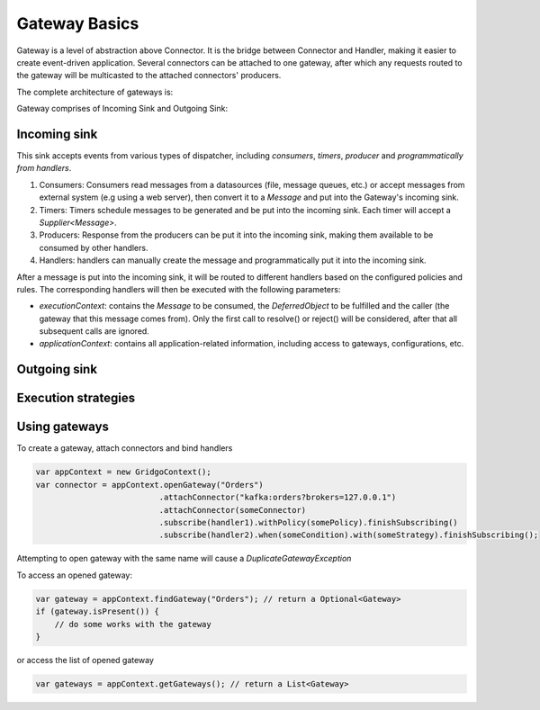 Gateway Basics
==============

Gateway is a level of abstraction above Connector. It is the bridge between Connector and Handler, making it easier to create event-driven application. Several connectors can be attached to one gateway, after which any requests routed to the gateway will be multicasted to the attached connectors' producers.

The complete architecture of gateways is:

.. image:: https://github.com/gridgo/gridgo/blob/master/design/gateway.png

Gateway comprises of Incoming Sink and Outgoing Sink:

Incoming sink
-------------

This sink accepts events from various types of dispatcher, including *consumers*, *timers*, *producer* and *programmatically from handlers*.

1. Consumers: Consumers read messages from a datasources (file, message queues, etc.) or accept messages from external system (e.g using a web server), then convert it to a `Message` and put into the Gateway's incoming sink.

2. Timers: Timers schedule messages to be generated and be put into the incoming sink. Each timer will accept a `Supplier<Message>`.

3. Producers: Response from the producers can be put it into the incoming sink, making them available to be consumed by other handlers.

4. Handlers: handlers can manually create the message and programmatically put it into the incoming sink.

After a message is put into the incoming sink, it will be routed to different handlers based on the configured policies and rules. The corresponding handlers will then be executed with the following parameters:

- `executionContext`: contains the `Message` to be consumed, the `DeferredObject` to be fulfilled and the caller (the gateway that this message comes from). Only the first call to resolve() or reject() will be considered, after that all subsequent calls are ignored.
- `applicationContext`: contains all application-related information, including access to gateways, configurations, etc.

Outgoing sink
-------------

Execution strategies
--------------------

Using gateways
--------------

To create a gateway, attach connectors and bind handlers

.. code-block:: java

    var appContext = new GridgoContext();
    var connector = appContext.openGateway("Orders")
                              .attachConnector("kafka:orders?brokers=127.0.0.1")
                              .attachConnector(someConnector)
                              .subscribe(handler1).withPolicy(somePolicy).finishSubscribing()
                              .subscribe(handler2).when(someCondition).with(someStrategy).finishSubscribing();

Attempting to open gateway with the same name will cause a `DuplicateGatewayException`

To access an opened gateway:

.. code-block:: java

    var gateway = appContext.findGateway("Orders"); // return a Optional<Gateway>
    if (gateway.isPresent()) {
        // do some works with the gateway
    }

or access the list of opened gateway

.. code-block:: java
    
    var gateways = appContext.getGateways(); // return a List<Gateway>
